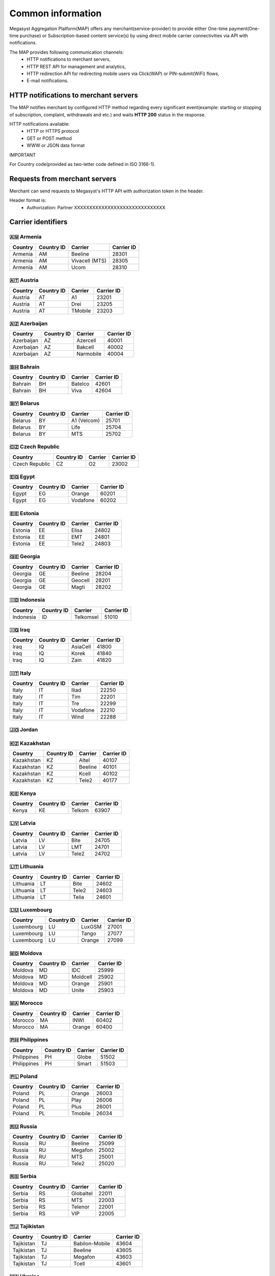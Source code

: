 ==================
Common information
==================

.. image: http://megasyst.com/images/logo.png

Megasyst Aggregation Platform(MAP) offers any merchant(service-provider) to provide either One-time payment(One-time purchase) or Subscription-based content service(s) by using direct mobile carrier connectivities via API with notifications.

The MAP provides following communication channels:
  * HTTP notifications to merchant servers,
  * HTTP REST API for management and analytics,
  * HTTP redirection API for redirecting mobile users via Click(WAP) or PIN-submit(WiFi) flows,
  * E-mail notifications.

HTTP notifications to merchant servers
-------------------------------------

The MAP notifies merchant by configured HTTP method regarding every significant event(example: starting or stopping of subscription, complaint, withdrawals and etc.) and waits **HTTP 200** status in the response.

HTTP notifications available:
  * HTTP or HTTPS protocol
  * GET or POST method
  * WWW or JSON data format

IMPORTANT

For Country code(provided as two-letter code defined in ISO 3166-1).

Requests from merchant servers
------------------------------

Merchant can send requests to Megasyst's HTTP API with authorization token in the header.

Header format is:
  * Authorization: Partner XXXXXXXXXXXXXXXXXXXXXXXXXXXXXX

Carrier identifiers
-------------------

🇦🇲 Armenia
__________

==========  =============  ================  ==========
Country     Country ID     Carrier           Carrier ID
==========  =============  ================  ==========
Armenia     AM             Beeline           28301
Armenia     AM             Vivacell (MTS)    28305
Armenia     AM             Ucom              28310
==========  =============  ================  ==========

🇦🇹 Austria
_____________

==========  =============  ================  ==========
Country     Country ID     Carrier           Carrier ID
==========  =============  ================  ==========
Austria     AT             A1                23201
Austria     AT             Drei              23205
Austria     AT             TMobile           23203
==========  =============  ================  ==========

🇦🇿 Azerbaijan
_____________

==========  =============  ================  ==========
Country     Country ID     Carrier           Carrier ID
==========  =============  ================  ==========
Azerbaijan  AZ             Azercell          40001
Azerbaijan  AZ             Bakcell           40002
Azerbaijan  AZ             Narmobile         40004
==========  =============  ================  ==========

🇧🇭 Bahrain
__________

==========  =============  ================  ==========
Country     Country ID     Carrier           Carrier ID
==========  =============  ================  ==========
Bahrain     BH             Batelco           42601
Bahrain     BH             Viva              42604
==========  =============  ================  ==========

🇧🇾 Belarus
__________

==========  =============  ================  ==========
Country     Country ID     Carrier           Carrier ID
==========  =============  ================  ==========
Belarus     BY             A1 (Velcom)       25701
Belarus     BY             Life              25704
Belarus     BY             MTS               25702
==========  =============  ================  ==========

🇨🇿 Czech Republic
_________________

==============  =============  ================  ==========
Country         Country ID     Carrier           Carrier ID
==============  =============  ================  ==========
Czech Republic  CZ             O2                23002
==============  =============  ================  ==========

🇪🇬 Egypt
________

==========  =============  ================  ==========
Country     Country ID     Carrier           Carrier ID
==========  =============  ================  ==========
Egypt       EG             Orange            60201
Egypt       EG             Vodafone          60202
==========  =============  ================  ==========

🇪🇪 Estonia
__________

==========  =============  ================  ==========
Country     Country ID     Carrier           Carrier ID
==========  =============  ================  ==========
Estonia     EE             Elisa             24802
Estonia     EE             EMT               24801
Estonia     EE             Tele2             24803
==========  =============  ================  ==========

🇬🇪 Georgia
__________

==========  =============  ================  ==========
Country     Country ID     Carrier           Carrier ID
==========  =============  ================  ==========
Georgia     GE             Beeline           28204
Georgia     GE             Geocell           28201
Georgia     GE             Magti             28202
==========  =============  ================  ==========

🇮🇩 Indonesia
____________

==========  =============  ================  ==========
Country     Country ID     Carrier           Carrier ID
==========  =============  ================  ==========
Indonesia   ID             Telkomsel         51010
==========  =============  ================  ==========

🇮🇶 Iraq
________

==========  =============  ================  ==========
Country     Country ID     Carrier           Carrier ID
==========  =============  ================  ==========
Iraq        IQ             AsiaCell          41800
Iraq        IQ             Korek             41840
Iraq        IQ             Zain              41820
==========  =============  ================  ==========

🇮🇹 Italy
________

==========  =============  ================  ==========
Country     Country ID     Carrier           Carrier ID
==========  =============  ================  ==========
Italy       IT             Iliad             22250
Italy       IT             Tim               22201
Italy       IT             Tre               22299
Italy       IT             Vodafone          22210
Italy       IT             Wind              22288
==========  =============  ================  ==========

🇯🇴 Jordan
_________

==========  =============  ================  ==========
Country     Country ID     Carrier           Carrier ID
==========  =============  ================  ==========
Jordan      JO             Orange           41677
==========  =============  ================  ==========

🇰🇿 Kazakhstan
_____________

==========  =============  ================  ==========
Country     Country ID     Carrier           Carrier ID
==========  =============  ================  ==========
Kazakhstan  KZ             Altel             40107
Kazakhstan  KZ             Beeline           40101
Kazakhstan  KZ             Kcell             40102
Kazakhstan  KZ             Tele2             40177
==========  =============  ================  ==========

🇰🇪 Kenya
________

==========  =============  ================  ==========
Country     Country ID     Carrier           Carrier ID
==========  =============  ================  ==========
Kenya       KE             Telkom            63907
==========  =============  ================  ==========

🇱🇻 Latvia
_________

==========  =============  ================  ==========
Country     Country ID     Carrier           Carrier ID
==========  =============  ================  ==========
Latvia      LV             Bite              24705
Latvia      LV             LMT               24701
Latvia      LV             Tele2             24702
==========  =============  ================  ==========

🇱🇹 Lithuania
____________

==========  =============  ================  ==========
Country     Country ID     Carrier           Carrier ID
==========  =============  ================  ==========
Lithuania   LT             Bite              24602
Lithuania   LT             Tele2             24603
Lithuania   LT             Telia             24601
==========  =============  ================  ==========

🇱🇺 Luxembourg
____________

==========  =============  ================  ==========
Country     Country ID     Carrier           Carrier ID
==========  =============  ================  ==========
Luxembourg  LU             LuxGSM            27001
Luxembourg  LU             Tango             27077
Luxembourg  LU             Orange            27099
==========  =============  ================  ==========

🇲🇩 Moldova
__________

==========  =============  ================  ==========
Country     Country ID     Carrier           Carrier ID
==========  =============  ================  ==========
Moldova     MD             IDC               25999
Moldova     MD             Moldcell          25902
Moldova     MD             Orange            25901
Moldova     MD             Unite             25903
==========  =============  ================  ==========

🇲🇦 Morocco
__________

==========  =============  ================  ==========
Country     Country ID     Carrier           Carrier ID
==========  =============  ================  ==========
Morocco     MA             INWI              60402
Morocco     MA             Orange            60400
==========  =============  ================  ==========

🇵🇭 Philippines
______________

===========  =============  ================  ==========
Country      Country ID     Carrier           Carrier ID
===========  =============  ================  ==========
Philippines  PH             Globe             51502
Philippines  PH             Smart             51503
===========  =============  ================  ==========

🇵🇱 Poland
_________

==========  =============  ================  ==========
Country     Country ID     Carrier           Carrier ID
==========  =============  ================  ==========
Poland      PL             Orange            26003
Poland      PL             Play              26006
Poland      PL             Plus              26001
Poland      PL             Tmobile           26034
==========  =============  ================  ==========

🇷🇺 Russia
_________

==========  =============  ================  ==========
Country     Country ID     Carrier           Carrier ID
==========  =============  ================  ==========
Russia      RU             Beeline           25099
Russia      RU             Megafon           25002
Russia      RU             MTS               25001
Russia      RU             Tele2             25020
==========  =============  ================  ==========

🇷🇸 Serbia
_________

==========  =============  ================  ==========
Country     Country ID     Carrier           Carrier ID
==========  =============  ================  ==========
Serbia      RS             Globaltel         22011
Serbia      RS             MTS               22003
Serbia      RS             Telenor           22001
Serbia      RS             VIP               22005
==========  =============  ================  ==========

🇹🇯 Tajikistan
_____________

==========  =============  ================  ==========
Country     Country ID     Carrier           Carrier ID
==========  =============  ================  ==========
Tajikistan  TJ             Babilon-Mobile    43604
Tajikistan  TJ             Beeline           43605
Tajikistan  TJ             Megafon           43603
Tajikistan  TJ             Tcell             43601
==========  =============  ================  ==========

🇺🇦 Ukraine
__________

==========  =============  ================  ==========
Country     Country ID     Carrier           Carrier ID
==========  =============  ================  ==========
Ukraine     UA             3Mob              25507
Ukraine     UA             Kyivstar          25502
Ukraine     UA             Lifecell          25506
Ukraine     UA             Vodafone          25501
==========  =============  ================  ==========

